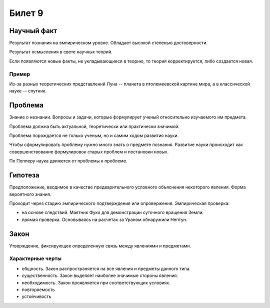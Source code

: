 =======
Билет 9
=======

Научный факт
============

Результат познания на эмпирическом уровне. Обладает высокой степенью
достоверности.

Результат осмысления в свете научных теорий.

Если появляются новые факты, не укладывающиеся в теорию, то теория
корректируется, либо создается новая.

Пример
------

Из-за разных теоретических представлений Луна -- планета в птолемеевской
картине мира, а в классической науке -- спутник.

Проблема
========

Знание о незнании. Вопросы и задачи, которые формулирует ученый относительно
изучаемого им предмета.

Проблема должна быть актуальной, теоретически или практически значимой.

Проблема порождается не только ученым, но и самим ходом развития науки.

Чтобы сформулировать проблему нужно много знать о предмете познания. Развитие
науки происходит как совершенствование формулировок старых проблем и постановки
новых.

По Попперу наука движется от проблемы к проблеме.

Гипотеза
========

Предположение, вводимое в качестве предварительного условного объяснения
некоторого явления. Форма вероятного знания.

Проходит через стадию эмпирического подтверждения или опровержения.
Эмпирическая проверка:

- на основе следствий. Маятник Фуко для демонстрации суточного вращения Земли.
- прямая проверка. Основываясь на расчетах за Ураном обнаружили Нептун.

Закон
=====

Утверждение, фиксирующее определенную связь между явлениями и предметами.

Характерные черты
-----------------

- общность. Закон распространяется на все явления и предметы данного типа.
- существенность. Закон выделяет наиболее значимые стороны явления.
- необходимость. Закон проявляется при соответствующих условиях.
- повторяемость
- устойчивость
